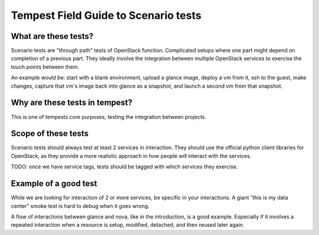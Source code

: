 Tempest Field Guide to Scenario tests
=====================================


What are these tests?
---------------------

Scenario tests are "through path" tests of OpenStack
function. Complicated setups where one part might depend on completion
of a previous part. They ideally involve the integration between
multiple OpenStack services to exercise the touch points between them.

An example would be: start with a blank environment, upload a glance
image, deploy a vm from it, ssh to the guest, make changes, capture
that vm's image back into glance as a snapshot, and launch a second vm
from that snapshot.


Why are these tests in tempest?
-------------------------------
This is one of tempests core purposes, testing the integration between
projects.


Scope of these tests
--------------------
Scenario tests should always test at least 2 services in
interaction. They should use the official python client libraries for
OpenStack, as they provide a more realistic approach in how people
will interact with the services.

TODO: once we have service tags, tests should be tagged with which
services they exercise.


Example of a good test
----------------------
While we are looking for interaction of 2 or more services, be
specific in your interactions. A giant "this is my data center" smoke
test is hard to debug when it goes wrong.

A flow of interactions between glance and nova, like in the
introduction, is a good example. Especially if it involves a repeated
interaction when a resource is setup, modified, detached, and then
reused later again.
